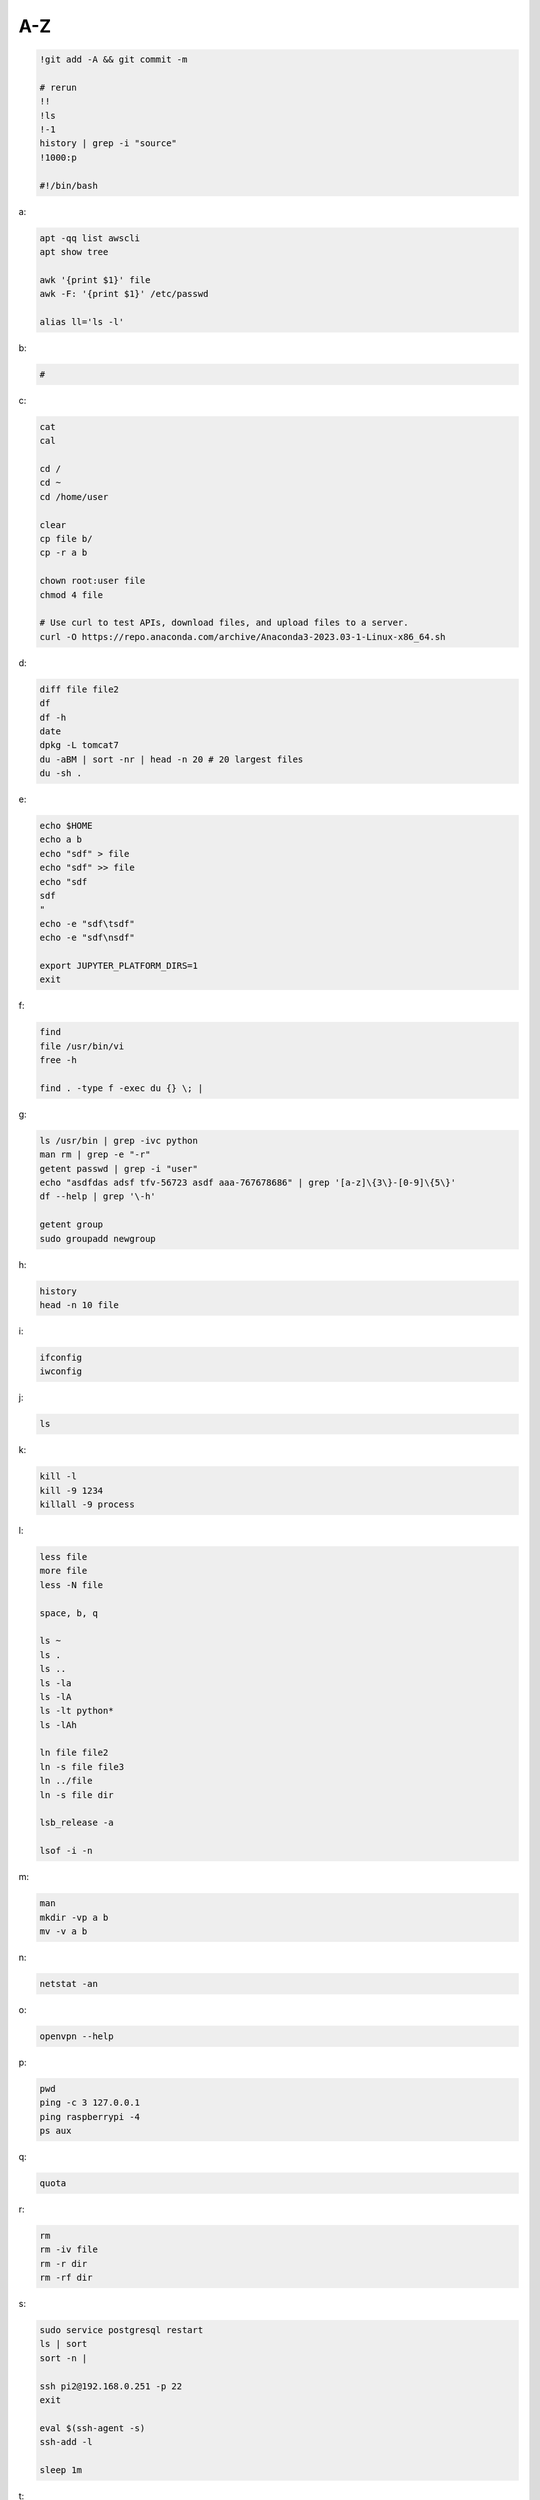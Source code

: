 A-Z
-----------------

.. code-block:: console

    !git add -A && git commit -m

    # rerun
    !!
    !ls
    !-1
    history | grep -i "source"
    !1000:p

    #!/bin/bash

a:

.. code-block:: console

    apt -qq list awscli
    apt show tree

    awk '{print $1}' file
    awk -F: '{print $1}' /etc/passwd

    alias ll='ls -l'

b:

.. code-block:: console

    #

c:

.. code-block:: console

    cat
    cal

    cd /
    cd ~
    cd /home/user
    
    clear
    cp file b/
    cp -r a b

    chown root:user file
    chmod 4 file

    # Use curl to test APIs, download files, and upload files to a server.
    curl -O https://repo.anaconda.com/archive/Anaconda3-2023.03-1-Linux-x86_64.sh

d:

.. code-block:: console

    diff file file2
    df
    df -h
    date
    dpkg -L tomcat7
    du -aBM | sort -nr | head -n 20 # 20 largest files
    du -sh .
    
e:

.. code-block:: console

    echo $HOME
    echo a b
    echo "sdf" > file
    echo "sdf" >> file
    echo "sdf
    sdf
    "
    echo -e "sdf\tsdf"
    echo -e "sdf\nsdf"

    export JUPYTER_PLATFORM_DIRS=1
    exit
    
f:

.. code-block:: console

    find
    file /usr/bin/vi
    free -h

    find . -type f -exec du {} \; |
    
g:

.. code-block:: console

    ls /usr/bin | grep -ivc python
    man rm | grep -e "-r"
    getent passwd | grep -i "user"
    echo "asdfdas adsf tfv-56723 asdf aaa-767678686" | grep '[a-z]\{3\}-[0-9]\{5\}'
    df --help | grep '\-h'

    getent group
    sudo groupadd newgroup
    
h:

.. code-block:: console

    history
    head -n 10 file
    
i:

.. code-block:: console

    ifconfig
    iwconfig
    
j:

.. code-block:: console

    ls
    
k:

.. code-block:: console

    kill -l
    kill -9 1234
    killall -9 process
    
l:

.. code-block:: console

    less file
    more file
    less -N file

    space, b, q
    
    ls ~
    ls .
    ls ..
    ls -la
    ls -lA
    ls -lt python*
    ls -lAh

    ln file file2
    ln -s file file3
    ln ../file
    ln -s file dir

    lsb_release -a

    lsof -i -n

m:

.. code-block:: console

    man
    mkdir -vp a b
    mv -v a b
    
n:

.. code-block:: console

    netstat -an

o:

.. code-block:: console

    openvpn --help
    
p:

.. code-block:: console

    pwd
    ping -c 3 127.0.0.1
    ping raspberrypi -4
    ps aux
    
q:

.. code-block:: console

    quota

r:

.. code-block:: console

    rm
    rm -iv file
    rm -r dir
    rm -rf dir
    
s:

.. code-block:: console

    sudo service postgresql restart
    ls | sort
    sort -n |

    ssh pi2@192.168.0.251 -p 22
    exit

    eval $(ssh-agent -s)
    ssh-add -l

    sleep 1m

t:

.. code-block:: console

    tar --help | grep '\-x'
    tar --bzip2 -xf asdfdas.bz2
    touch
    tree

    tail -n 10 file
    tail -f file
    tail -f /var/log/syslog

    tshark -i lo0 'tcp port 65432'

u:

.. code-block:: console

    uname -a
    sudo useradd newuser
    sudo useradd -g newgroup newuser
    sudo userdel newuser
    sudo usermod -a -G newgroup newuser
    
v:

.. code-block:: console

    vim file

w:

.. code-block:: console

    whoami
    wc -l file
    wc -w file

    # Use wget to download entire websites, download files, and mirror websites.
    wget www.www.com

x:

.. code-block:: console

    ls | xargs echo
    ls | xargs rm

y:

.. code-block:: console

    sudo yum -y update
    
z:

.. code-block:: console

    zcat file.gz
    zip -r file.zip dir



